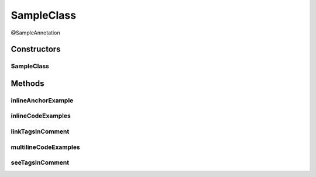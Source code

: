 SampleClass
===========

.. java:package:: com.devives.samples
   :noindex:

@SampleAnnotation

.. java:type:: public class SampleClass extends SampleClassAbst<String> implements SampleInterface, SampleInterface2<String>

   Sample class.

   * `HTML ссылка на индекс пакета. <package-index.html>`__
   * :ref:`Sphinx ссылка на якорь в описании пакета. <internal_sphinx_anchor>`
   * :ref:`Native Sphinx ссылка на якорь в описании пакета. <internal_sphinx_anchor_native>`

   .. seealso::

      | :java:ref:`SampleInterface <com.devives.samples.SampleInterface>`
      | `HTML ссылка на индекс пакета. <package-index.html>`_
      | :ref:`Sphinx ссылка на якорь в описании пакета. <internal_sphinx_anchor>`
      | \ :ref:`Sphinx ссылка на якорь в описании пакета.<internal_sphinx_anchor>`\ 
      | `Sphinx ссылка на инлайн якорь на странице <#this-is-inline-anchor>`_

Constructors
------------

SampleClass
^^^^^^^^^^^

.. java:constructor:: public SampleClass()
   :outertype: SampleClass

Methods
-------

inlineAnchorExample
^^^^^^^^^^^^^^^^^^^

.. java:method:: public void inlineAnchorExample()
   :outertype: SampleClass

   .. _this-text-has-no-matter:

   The problem with inline anchors: ReStructuredText allow latin symbols only. This is inline anchor.

inlineCodeExamples
^^^^^^^^^^^^^^^^^^

.. java:method:: public void inlineCodeExamples()
   :outertype: SampleClass

   Inline code example 1 : ``Object o1 = new SampleClassAbst<String>(){};``

   Inline code example 2 : ``Object o1 = new SampleClassAbst<String>(){};``

   This is an example to show difference in javadoc literal and code tag:

   @Getter
   List<Integer> nums = new ArrayList<>();

   ``@Getter``
   ``List<Integer> nums = new ArrayList<>();``

linkTagsInComment
^^^^^^^^^^^^^^^^^

.. java:method:: public void linkTagsInComment()
   :outertype: SampleClass

   Forth equals lines is correct. See tags illustrate different formats of references.

   * :java:ref:`SampleClass.inlineAnchorExample() <com.devives.samples.SampleClass.inlineAnchorExample()>`
   * :java:ref:`SampleClass.inlineAnchorExample() <com.devives.samples.SampleClass.inlineAnchorExample()>`
   * :java:ref:`This is multiline
     label for reference <com.devives.samples.SampleClass.inlineAnchorExample()>`
   * :java:ref:`SampleClass.inlineAnchorExample() <com.devives.samples.SampleClass.inlineAnchorExample()>`
   * :java:ref:`SampleRootClass <com.devives.samples.inners.SampleRootClass>`
   * :java:ref:`com.devives.samples <com.devives.samples>`
   * :java:ref:`ArrayList <java.util.ArrayList>`

multilineCodeExamples
^^^^^^^^^^^^^^^^^^^^^

.. java:method:: public void multilineCodeExamples()
   :outertype: SampleClass

   This is an example to show usage of HTML character entities while code snippet formatting in Javadocs

   .. parsed-literal::

      public class Application(){
          List<Integer> nums = new ArrayList<>(); 
      }



   This is an example to show usage of javadoc code tag while code snippet formatting in Javadocs

   .. parsed-literal::

      public class Application(){
           List<Integer> nums = new ArrayList<>();
       }



   This is an example to show usage of javadoc code tag for handling '@' character

   .. parsed-literal::

      public class Application(){
          @Getter
          List<Integer> nums = new ArrayList<>(); 
      }



   This is an example to illustrate a basic jQuery code snippet embedded in documentation comments

   .. parsed-literal::

      <script>
           $document.ready(function(){
               console.log("Hello World!);
           })
      </script>



   This is an example to illustrate an HTML code snippet embedded in documentation comments

   .. parsed-literal::

      <html>
       <body>
       <h4>Hello World!</h4>
       </body>
       </html>

seeTagsInComment
^^^^^^^^^^^^^^^^

.. java:method:: public void seeTagsInComment()
   :outertype: SampleClass

   Forth equals lines is correct. See tags illustrate different formats of references.


   .. seealso::

      | :java:ref:`SampleClass.inlineAnchorExample() <com.devives.samples.SampleClass.inlineAnchorExample()>`
      | :java:ref:`SampleClass.inlineAnchorExample() <com.devives.samples.SampleClass.inlineAnchorExample()>`
      | :java:ref:`This is multiline
         label for reference <com.devives.samples.SampleClass.inlineAnchorExample()>`
      | :java:ref:`SampleClass.inlineAnchorExample() <com.devives.samples.SampleClass.inlineAnchorExample()>`
      | :java:ref:`SampleRootClass <com.devives.samples.inners.SampleRootClass>`
      | :java:ref:`com.devives.samples <com.devives.samples>`
      | :java:ref:`ArrayList <java.util.ArrayList>`
